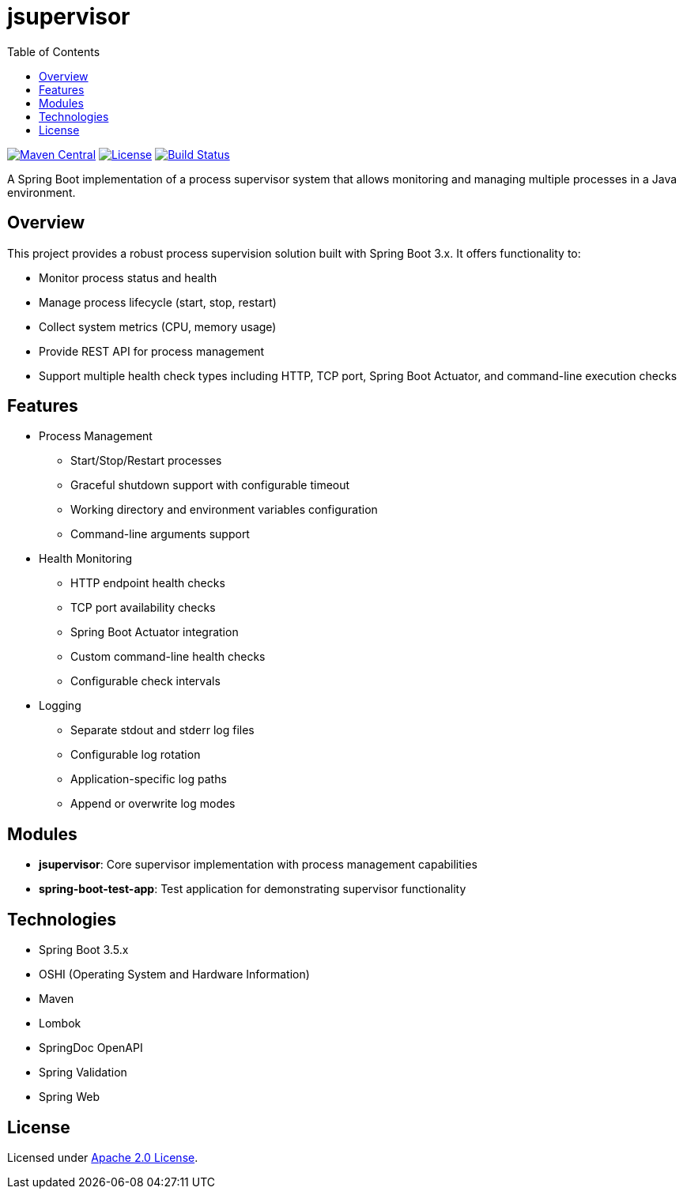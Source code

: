 :toc:
= jsupervisor

image:https://img.shields.io/maven-central/v/org.alexmond/jsupervisor.svg?label=Maven%20Central[Maven Central,link=https://mvnrepository.com/artifact/org.alexmond/jsupervisor]
image:https://img.shields.io/badge/License-Apache%202.0-blue.svg[License,link=LICENSE]
image:https://img.shields.io/github/actions/workflow/status/alexmond/jsupervisor/maven.yml[Build Status,link=https://github.com/alexmond/jsupervisor/actions]

A Spring Boot implementation of a process supervisor system that allows monitoring and managing multiple processes in a
Java environment.

== Overview

This project provides a robust process supervision solution built with Spring Boot 3.x. It offers functionality to:

- Monitor process status and health
- Manage process lifecycle (start, stop, restart)
- Collect system metrics (CPU, memory usage)
- Provide REST API for process management
- Support multiple health check types including HTTP, TCP port, Spring Boot Actuator, and command-line execution checks

== Features

- Process Management
* Start/Stop/Restart processes
* Graceful shutdown support with configurable timeout
* Working directory and environment variables configuration
* Command-line arguments support

- Health Monitoring
* HTTP endpoint health checks
* TCP port availability checks
* Spring Boot Actuator integration
* Custom command-line health checks
* Configurable check intervals

- Logging
* Separate stdout and stderr log files
* Configurable log rotation
* Application-specific log paths
* Append or overwrite log modes

== Modules

- **jsupervisor**: Core supervisor implementation with process management capabilities
- **spring-boot-test-app**: Test application for demonstrating supervisor functionality

== Technologies

- Spring Boot 3.5.x
- OSHI (Operating System and Hardware Information)
- Maven
- Lombok
- SpringDoc OpenAPI
- Spring Validation
- Spring Web

[[license]]
== License

Licensed under link:LICENSE[Apache 2.0 License].




